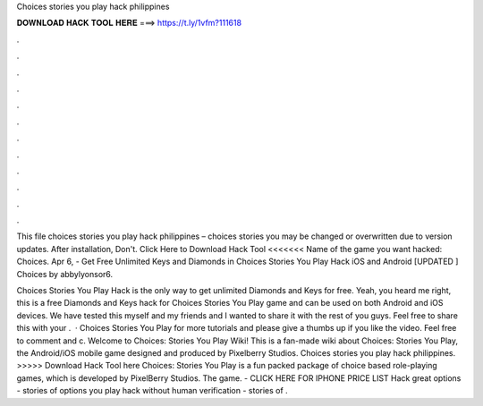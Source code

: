 Choices stories you play hack philippines



𝐃𝐎𝐖𝐍𝐋𝐎𝐀𝐃 𝐇𝐀𝐂𝐊 𝐓𝐎𝐎𝐋 𝐇𝐄𝐑𝐄 ===> https://t.ly/1vfm?111618



.



.



.



.



.



.



.



.



.



.



.



.

This file choices stories you play hack philippines – choices stories you may be changed or overwritten due to version updates. After installation, Don't. Click Here to Download Hack Tool <<<<<<< Name of the game you want hacked: Choices. Apr 6, - Get Free Unlimited Keys and Diamonds in Choices Stories You Play Hack iOS and Android [UPDATED ] Choices by abbylyonsor6.

Choices Stories You Play Hack is the only way to get unlimited Diamonds and Keys for free. Yeah, you heard me right, this is a free Diamonds and Keys hack for Choices Stories You Play game and can be used on both Android and iOS devices. We have tested this myself and my friends and I wanted to share it with the rest of you guys. Feel free to share this with your .  · Choices Stories You Play  for more tutorials and please give a thumbs up if you like the video. Feel free to comment and c. Welcome to Choices: Stories You Play Wiki! This is a fan-made wiki about Choices: Stories You Play, the Android/iOS mobile game designed and produced by Pixelberry Studios. Choices stories you play hack philippines. >>>>> Download Hack Tool here Choices: Stories You Play is a fun packed package of choice based role-playing games, which is developed by PixelBerry Studios. The game. - CLICK HERE FOR IPHONE PRICE LIST Hack great options - stories of options you play hack without human verification - stories of .
